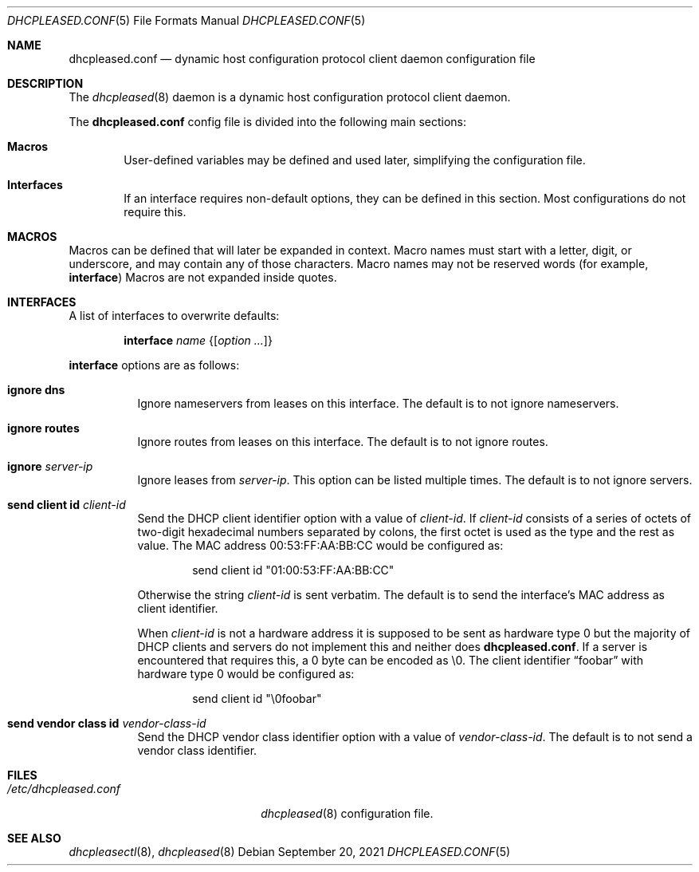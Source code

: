 .\"	$OpenBSD: dhcpleased.conf.5,v 1.7 2021/09/20 17:08:43 florian Exp $
.\"
.\" Copyright (c) 2018, 2021 Florian Obser <florian@openbsd.org>
.\" Copyright (c) 2005 Esben Norby <norby@openbsd.org>
.\" Copyright (c) 2004 Claudio Jeker <claudio@openbsd.org>
.\" Copyright (c) 2003, 2004 Henning Brauer <henning@openbsd.org>
.\" Copyright (c) 2002 Daniel Hartmeier <dhartmei@openbsd.org>
.\"
.\" Permission to use, copy, modify, and distribute this software for any
.\" purpose with or without fee is hereby granted, provided that the above
.\" copyright notice and this permission notice appear in all copies.
.\"
.\" THE SOFTWARE IS PROVIDED "AS IS" AND THE AUTHOR DISCLAIMS ALL WARRANTIES
.\" WITH REGARD TO THIS SOFTWARE INCLUDING ALL IMPLIED WARRANTIES OF
.\" MERCHANTABILITY AND FITNESS. IN NO EVENT SHALL THE AUTHOR BE LIABLE FOR
.\" ANY SPECIAL, DIRECT, INDIRECT, OR CONSEQUENTIAL DAMAGES OR ANY DAMAGES
.\" WHATSOEVER RESULTING FROM LOSS OF USE, DATA OR PROFITS, WHETHER IN AN
.\" ACTION OF CONTRACT, NEGLIGENCE OR OTHER TORTIOUS ACTION, ARISING OUT OF
.\" OR IN CONNECTION WITH THE USE OR PERFORMANCE OF THIS SOFTWARE.
.\"
.Dd $Mdocdate: September 20 2021 $
.Dt DHCPLEASED.CONF 5
.Os
.Sh NAME
.Nm dhcpleased.conf
.Nd dynamic host configuration protocol client daemon configuration file
.Sh DESCRIPTION
The
.Xr dhcpleased 8
daemon is a dynamic host configuration protocol client daemon.
.Pp
The
.Nm
config file is divided into the following main sections:
.Bl -tag -width xxxx
.It Sy Macros
User-defined variables may be defined and used later, simplifying the
configuration file.
.It Sy Interfaces
If an interface requires non-default options, they can be defined in
this section.
Most configurations do not require this.
.El
.Sh MACROS
Macros can be defined that will later be expanded in context.
Macro names must start with a letter, digit, or underscore,
and may contain any of those characters.
Macro names may not be reserved words (for example,
.Ic interface )
Macros are not expanded inside quotes.
.Sh INTERFACES
A list of interfaces to overwrite defaults:
.Bd -unfilled -offset indent
.Ic interface Ar name Brq Op Ar option ...
.Ed
.Pp
.Ic interface
options are as follows:
.Bl -tag -width Ds
.It Ic ignore dns
Ignore nameservers from leases on this interface.
The default is to not ignore nameservers.
.It Ic ignore routes
Ignore routes from leases on this interface.
The default is to not ignore routes.
.It Ic ignore Ar server-ip
Ignore leases from
.Ar server-ip .
This option can be listed multiple times.
The default is to not ignore servers.
.It Ic send client id Ar client-id
Send the DHCP client identifier option with a value of
.Ar client-id .
If
.Ar client-id
consists of a series of octets of two-digit hexadecimal numbers separated by
colons, the first octet is used as the type and the rest as value.
The MAC address 00:53:FF:AA:BB:CC would be configured as:
.Bd -literal -offset indent
send client id "01:00:53:FF:AA:BB:CC"
.Ed
.Pp
Otherwise the string
.Ar client-id
is sent verbatim.
The default is to send the interface's MAC address as client identifier.
.Pp
When
.Ar client-id
is not a hardware address it is supposed to be sent as hardware type 0 but
the majority of DHCP clients and servers do not implement this and neither
does
.Nm .
If a server is encountered that requires this, a 0 byte can be encoded as \e0.
The client identifier
.Dq foobar
with hardware type 0 would be configured as:
.Bd -literal -offset indent
send client id "\e0foobar"
.Ed
.It Ic send vendor class id Ar vendor-class-id
Send the DHCP vendor class identifier option with a value of
.Ar vendor-class-id .
The default is to not send a vendor class identifier.
.El
.Sh FILES
.Bl -tag -width /etc/dhcpleased.conf -compact
.It Pa /etc/dhcpleased.conf
.Xr dhcpleased 8
configuration file.
.El
.Sh SEE ALSO
.Xr dhcpleasectl 8 ,
.Xr dhcpleased 8
